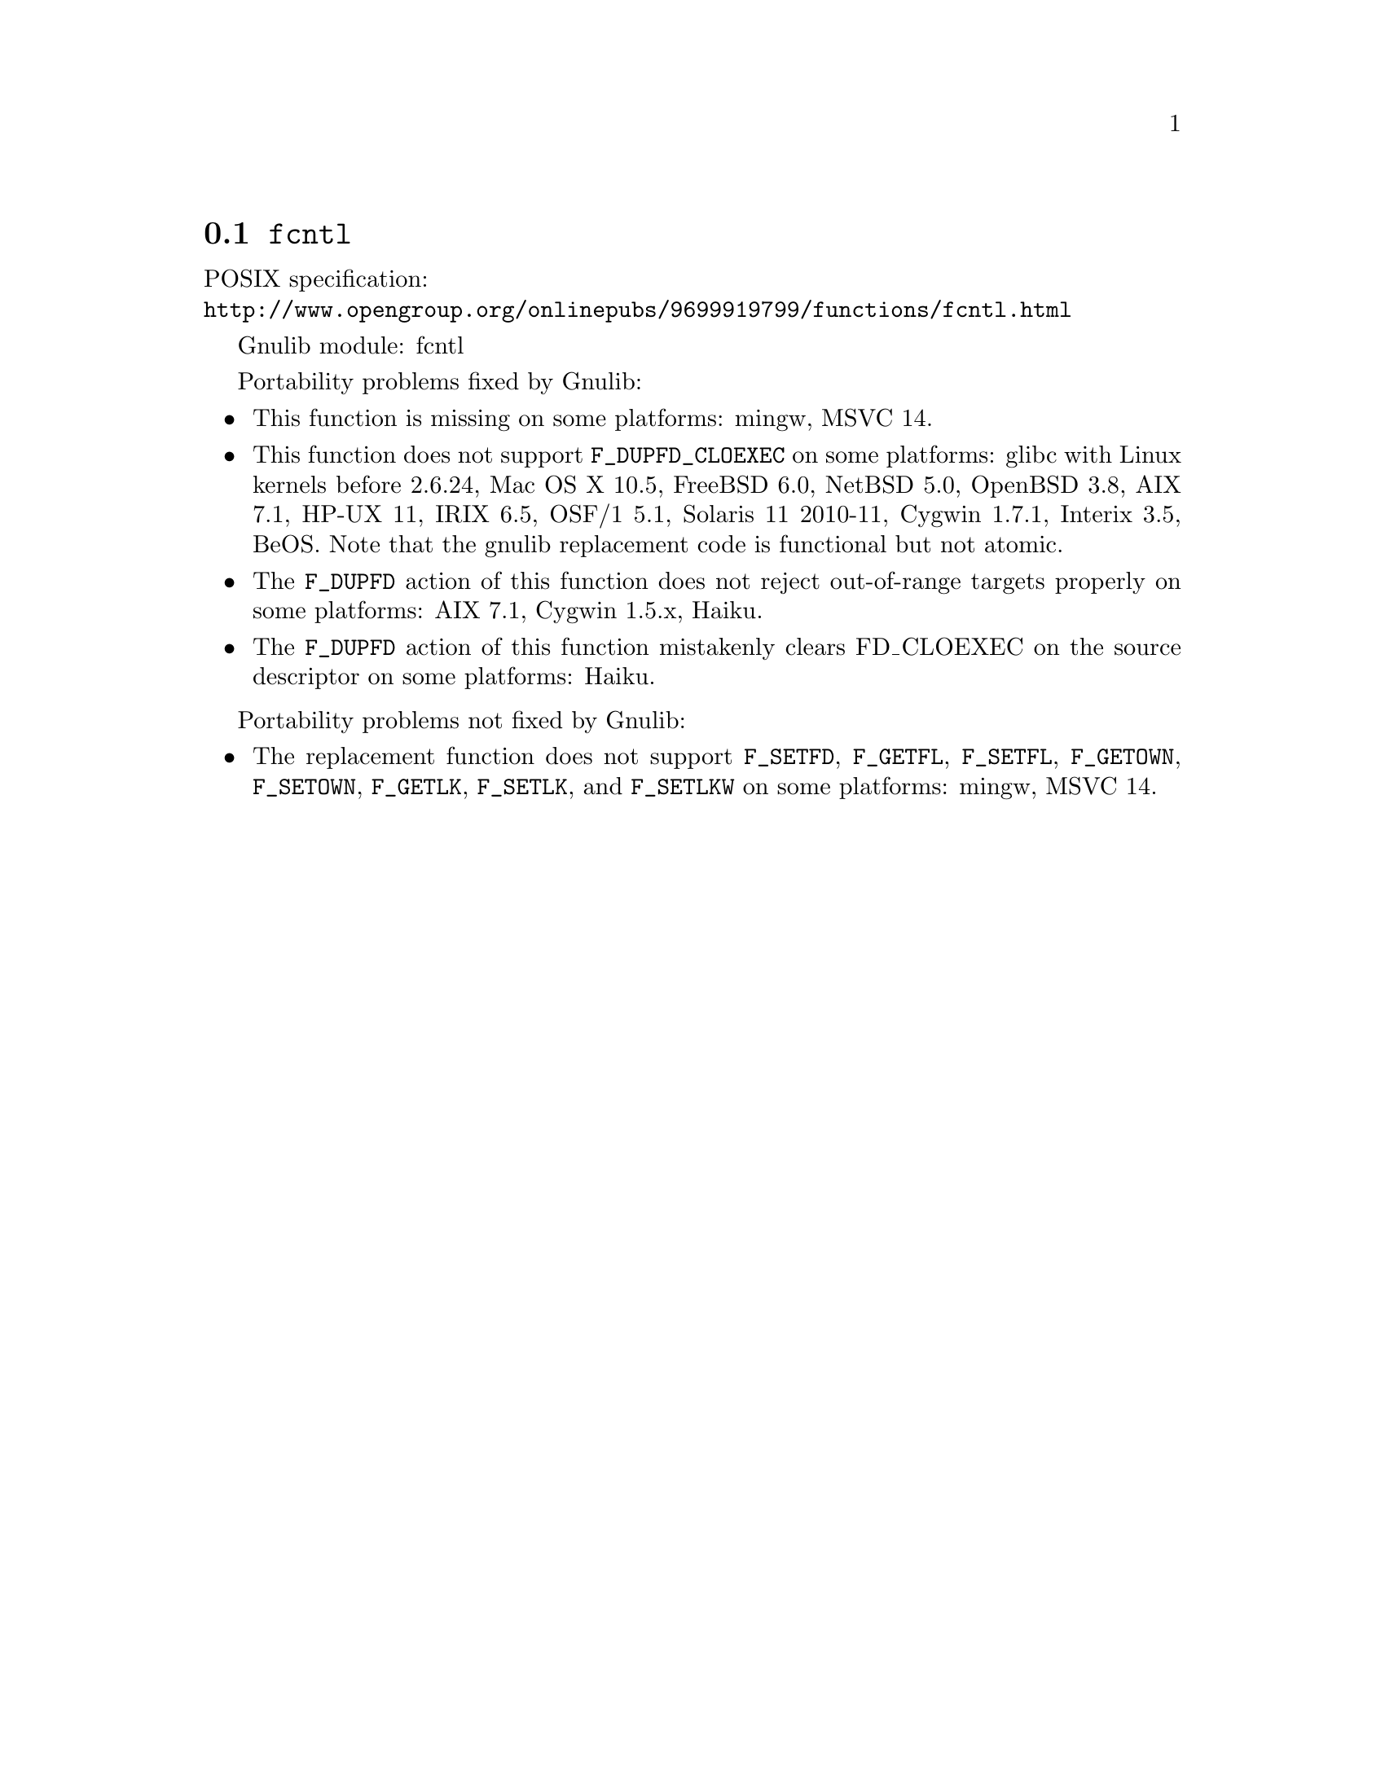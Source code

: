 @node fcntl
@section @code{fcntl}
@findex fcntl

POSIX specification:@* @url{http://www.opengroup.org/onlinepubs/9699919799/functions/fcntl.html}

Gnulib module: fcntl

Portability problems fixed by Gnulib:
@itemize
@item
This function is missing on some platforms:
mingw, MSVC 14.

@item
This function does not support @code{F_DUPFD_CLOEXEC} on some
platforms:
glibc with Linux kernels before 2.6.24,
Mac OS X 10.5, FreeBSD 6.0, NetBSD 5.0, OpenBSD 3.8, AIX 7.1, HP-UX 11,
IRIX 6.5, OSF/1 5.1, Solaris 11 2010-11, Cygwin 1.7.1, Interix 3.5,
BeOS.
Note that the gnulib replacement code is functional but not atomic.

@item
The @code{F_DUPFD} action of this function does not reject
out-of-range targets properly on some platforms:
AIX 7.1, Cygwin 1.5.x, Haiku.

@item
The @code{F_DUPFD} action of this function mistakenly clears
FD_CLOEXEC on the source descriptor on some platforms:
Haiku.
@end itemize

Portability problems not fixed by Gnulib:
@itemize
@item
The replacement function does not support @code{F_SETFD},
@code{F_GETFL}, @code{F_SETFL}, @code{F_GETOWN}, @code{F_SETOWN},
@code{F_GETLK}, @code{F_SETLK}, and @code{F_SETLKW} on some platforms:
mingw, MSVC 14.
@end itemize

